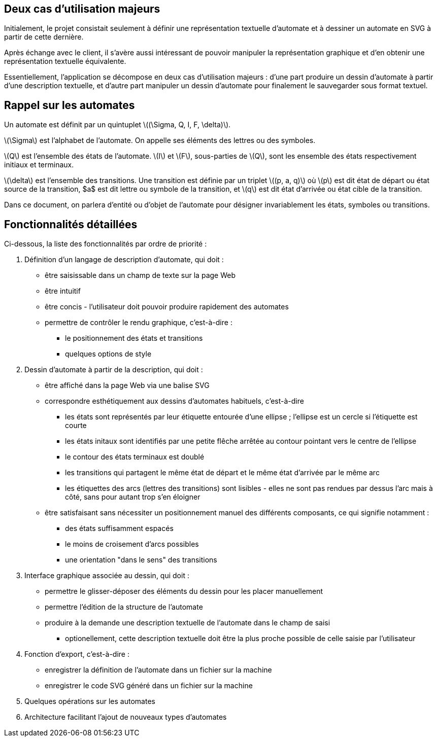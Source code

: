 == Deux cas d'utilisation majeurs

Initialement, le projet consistait seulement à définir une représentation
textuelle d'automate et à dessiner un automate en SVG à partir de cette
dernière.

Après échange avec le client, il s'avère aussi intéressant de pouvoir manipuler
la représentation graphique et d'en obtenir une représentation textuelle
équivalente.

Essentiellement, l'application se décompose en deux cas d'utilisation majeurs :
d'une part produire un dessin d'automate à partir d'une description
textuelle, et d'autre part manipuler un dessin d'automate pour finalement
le sauvegarder sous format textuel.

== Rappel sur les automates

Un automate est définit par un quintuplet ++\((\Sigma, Q, I, F, \delta)\)++.

++\(\Sigma\)++ est l'alphabet de l'automate. On appelle ses éléments des lettres
ou des symboles.

++\(Q\)++ est l'ensemble des états de l'automate. ++\(I\)++ et ++\(F\)++,
sous-parties de ++\(Q\)++,
sont les ensemble des états respectivement initiaux et terminaux.

++\(\delta\)++ est l'ensemble des transitions. Une transition est définie par un
triplet ++\((p, a, q)\)++ où ++\(p\)++ est dit état de départ ou état source de
la transition, $a$ est dit lettre ou symbole de la transition, et ++\(q\)++ est
dit état d'arrivée ou état cible de la transition.

Dans ce document, on parlera d'entité ou d'objet de l'automate
pour désigner invariablement les états, symboles ou transitions.

== Fonctionnalités détaillées

Ci-dessous, la liste des fonctionnalités par ordre de priorité :

. Définition d'un langage de description d'automate, qui doit :
  * être saisissable dans un champ de texte sur la page Web
  * être intuitif
  * être concis - l'utilisateur doit pouvoir produire
  rapidement des automates
  * permettre de contrôler le rendu graphique, c'est-à-dire :
    - le positionnement des états et transitions
    - quelques options de style
. Dessin d'automate à partir de la description, qui doit :
  * être affiché dans la page Web via une balise SVG
  * correspondre esthétiquement aux dessins d'automates habituels, c'est-à-dire
    - les états sont représentés par leur étiquette entourée d'une ellipse ;
    l'ellipse est un cercle si l'étiquette est courte
    - les états initaux sont identifiés par une petite flêche arrêtée
    au contour pointant vers le centre de l'ellipse
    - le contour des états terminaux est doublé
    - les transitions qui partagent le même état de départ et le même état
    d'arrivée
    par le même arc
    - les étiquettes des arcs (lettres des transitions) sont lisibles - elles
    ne sont pas rendues par dessus l'arc mais à côté, sans pour autant trop
    s'en éloigner
  * être satisfaisant sans nécessiter un positionnement manuel des différents
  composants, ce qui signifie notamment :
    - des états suffisamment espacés
    - le moins de croisement d'arcs possibles
    - une orientation "dans le sens" des transitions
. Interface graphique associée au dessin, qui doit :
  * permettre le glisser-déposer des éléments du dessin pour les placer
  manuellement 
  * permettre l'édition de la structure de l'automate
  * produire à la demande une description textuelle de l'automate dans le
  champ de saisi
    - optionellement, cette description textuelle doit être la plus proche
    possible de celle saisie par l'utilisateur
. Fonction d'export, c'est-à-dire :
  * enregistrer la définition de l'automate dans un fichier sur la machine
  * enregistrer le code SVG généré dans un fichier sur la machine
. Quelques opérations sur les automates
. Architecture facilitant l'ajout de nouveaux types d'automates

